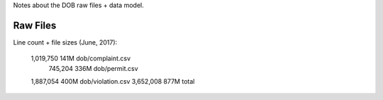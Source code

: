 Notes about the DOB raw files + data model.


Raw Files
---------

Line count + file sizes (June, 2017):

  1,019,750  141M  dob/complaint.csv
    745,204  336M  dob/permit.csv
  1,887,054  400M  dob/violation.csv
  3,652,008  877M  total


